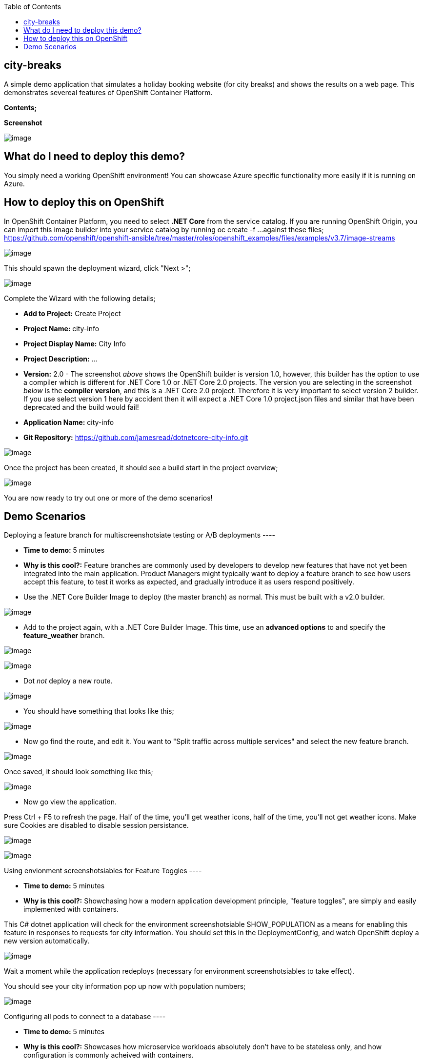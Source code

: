:toc:

[[city-breaks]]
city-breaks
-----------

A simple demo application that simulates a holiday booking website (for
city breaks) and shows the results on a web page. This demonstrates
severeal features of OpenShift Container Platform.

*Contents;*

*Screenshot*

image:screenshots/screenshot.png[image]

[[what-do-i-need-to-deploy-this-demo]]
What do I need to deploy this demo?
-----------------------------------

You simply need a working OpenShift environment! You can showcase Azure
specific functionality more easily if it is running on Azure.

[[how-to-deploy-this-on-openshift]]
How to deploy this on OpenShift
-------------------------------

In OpenShift Container Platform, you need to select *.NET Core* from the
service catalog. If you are running OpenShift Origin, you can import
this image builder into your service catalog by running oc create -f ...
against these files;
https://github.com/openshift/openshift-ansible/tree/master/roles/openshift_examples/files/examples/v3.7/image-streams

image:screenshots/dotnetcorebuilder.png[image]

This should spawn the deployment wizard, click "Next >";

image:screenshots/dotnetDeploymentWizard1.png[image]

Complete the Wizard with the following details;

* *Add to Project:* Create Project
* *Project Name:* city-info
* *Project Display Name:* City Info
* *Project Description:* ...
* *Version:* 2.0 - The screenshot _above_ shows the OpenShift builder is
version 1.0, however, this builder has the option to use a compiler
which is different for .NET Core 1.0 or .NET Core 2.0 projects. The
version you are selecting in the screenshot _below_ is the *compiler
version*, and this is a .NET Core 2.0 project. Therefore it is very
important to select version 2 builder. If you use select version 1 here
by accident then it will expect a .NET Core 1.0 project.json files and
similar that have been deprecated and the build would fail!
* *Application Name:* city-info
* *Git Repository:*
https://github.com/jamesread/dotnetcore-city-info.git

image:screenshots/dotnetDeploymentWizard2.png[image]

Once the project has been created, it should see a build start in the
project overview;

image:screenshots/appOverview.png[image]

You are now ready to try out one or more of the demo scenarios!

[[demo-scenarios]]
Demo Scenarios
--------------

Deploying a feature branch for multiscreenshotsiate testing or A/B
deployments ----

* *Time to demo:* 5 minutes
* *Why is this cool?:* Feature branches are commonly used by developers
to develop new features that have not yet been integrated into the main
application. Product Managers might typically want to deploy a feature
branch to see how users accept this feature, to test it works as
expected, and gradually introduce it as users respond positively.

* Use the .NET Core Builder Image to deploy (the master branch) as
normal. This must be built with a v2.0 builder.

image:screenshots/dotnetBuilder.png[image]

* Add to the project again, with a .NET Core Builder Image. This time,
use an *advanced options* to and specify the *feature_weather* branch.

image:screenshots/advOptions.png[image]

image:screenshots/gitReference.png[image]

* Dot _not_ deploy a new route.

image:screenshots/noRoute.png[image]

* You should have something that looks like this;

image:screenshots/overview.png[image]

* Now go find the route, and edit it. You want to "Split traffic across
multiple services" and select the new feature branch.

image:screenshots/splitRoute.png[image]

Once saved, it should look something like this;

image:screenshots/splitRouteOverview.png[image]

* Now go view the application.

Press Ctrl + F5 to refresh the page. Half of the time, you'll get
weather icons, half of the time, you'll not get weather icons. Make sure
Cookies are disabled to disable session persistance.

image:screenshots/withWeather.png[image]

image:screenshots/withoutWeather.png[image]

Using envionment screenshotsiables for Feature Toggles ----

* *Time to demo:* 5 minutes
* *Why is this cool?:* Showchasing how a modern application development
principle, "feature toggles", are simply and easily implemented with
containers.

This C# dotnet application will check for the environment
screenshotsiable SHOW_POPULATION as a means for enabling this feature in
responses to requests for city information. You should set this in the
DeploymentConfig, and watch OpenShift deploy a new version
automatically.

image:screenshots/editDcEnv.png[image]

Wait a moment while the application redeploys (necessary for environment
screenshotsiables to take effect).

You should see your city information pop up now with population numbers;

image:screenshots/addPopulation.png[image]

Configuring all pods to connect to a database ----

* *Time to demo:* 5 minutes
* *Why is this cool?:* Showcases how microservice workloads absolutely
don't have to be stateless only, and how configuration is commonly
acheived with containers.

[cols=",,",options="header",]
|===============================================================
|Environment Vaiable |Example |Description
|DATABASE_USERNAME |SA |Your MsSQL Database Username
|DATABASE_PASSWORD |toomanysecrets |Your MsSQL Database Password
|===============================================================

The database schema can be found in /screenshots/databaseSchema.sql in
this Git repo.

The database name and the single table name are both hard-coded to
city-info.

Scaling a deployment ----

* *Time to demo:* 3
* *Why is this cool?:* To show how scaling is so super easy!

You can scale the city-info project at any time, just using the up/down
scale buttons. This will not impact existing connected users negatively.

image:screenshots/scalePods.png[image]

When you view the dashboard, you will see the city-info is provided with
a pod hostname. When you scale the application however, you will
probably see get updates from a single pod.

This is because OpenShift sets a browser cookie, which sticks you onto
one pod by default. You can easily overcome this, block the OpenShift
cookie in your browser like so;

image:screenshots/blockCookies1.png[image]

image:screenshots/blockCookies2.png[image]

Blue/Green deployments ----

TODO :)
